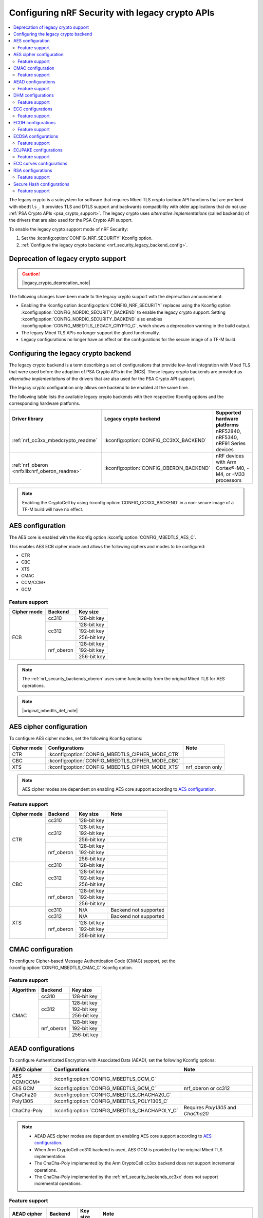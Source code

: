 .. _nrf_security_backend_config:
.. _nrf_security_legacy_config:
.. _legacy_crypto_support:
.. _nrf_security_drivers_legacy:

Configuring nRF Security with legacy crypto APIs
################################################

.. contents::
   :local:
   :depth: 2

.. legacy_crypto_support_def_start

The legacy crypto is a subsystem for software that requires Mbed TLS crypto toolbox API functions that are prefixed with ``mbedtls_``.
It provides TLS and DTLS support and backwards compatibility with older applications that do not use :ref:`PSA Crypto APIs <psa_crypto_support>`.
The legacy crypto uses *alternative implementations* (called backends) of the drivers that are also used for the PSA Crypto API support.

To enable the legacy crypto support mode of nRF Security:

1. Set the :kconfig:option:`CONFIG_NRF_SECURITY` Kconfig option.
2. :ref:`Configure the legacy crypto backend <nrf_security_legacy_backend_config>`.

.. legacy_crypto_support_def_end

Deprecation of legacy crypto support
************************************

.. caution::
   |legacy_crypto_deprecation_note|

The following changes have been made to the legacy crypto support with the deprecation announcement:

* Enabling the Kconfig option :kconfig:option:`CONFIG_NRF_SECURITY` replaces using the Kconfig option :kconfig:option:`CONFIG_NORDIC_SECURITY_BACKEND` to enable the legacy crypto support.
  Setting :kconfig:option:`CONFIG_NORDIC_SECURITY_BACKEND` also enables :kconfig:option:`CONFIG_MBEDTLS_LEGACY_CRYPTO_C`, which shows a deprecation warning in the build output.
* The legacy Mbed TLS APIs no longer support the glued functionality.
* Legacy configurations no longer have an effect on the configurations for the secure image of a TF-M build.

.. _nrf_security_legacy_backend_config:
.. _nrf_security_backend_config_multiple:
.. _nrf_security_backends_cc3xx:
.. _nrf_security_backends_oberon:

Configuring the legacy crypto backend
*************************************

The legacy crypto backend is a term describing a set of configurations that provide low-level integration with Mbed TLS that were used before the adoption of PSA Crypto APIs in the |NCS|.
These legacy crypto backends are provided as *alternative implementations* of the drivers that are also used for the PSA Crypto API support.

The legacy crypto configuration only allows one backend to be enabled at the same time.

The following table lists the available legacy crypto backends with their respective Kconfig options and the corresponding hardware platforms.

+-----------------------------------------------+-----------------------------------------+----------------------------------------------------------+
|                Driver library                 |          Legacy crypto backend          |               Supported hardware platforms               |
+===============================================+=========================================+==========================================================+
| :ref:`nrf_cc3xx_mbedcrypto_readme`            | :kconfig:option:`CONFIG_CC3XX_BACKEND`  | nRF52840, nRF5340, nRF91 Series devices                  |
+-----------------------------------------------+-----------------------------------------+----------------------------------------------------------+
| :ref:`nrf_oberon <nrfxlib:nrf_oberon_readme>` | :kconfig:option:`CONFIG_OBERON_BACKEND` | nRF devices with Arm Cortex®-M0, -M4, or -M33 processors |
+-----------------------------------------------+-----------------------------------------+----------------------------------------------------------+

.. note::
   Enabling the CryptoCell by using :kconfig:option:`CONFIG_CC3XX_BACKEND` in a non-secure image of a TF-M build will have no effect.

AES configuration
*****************

The AES core is enabled with the Kconfig option :kconfig:option:`CONFIG_MBEDTLS_AES_C`.

This enables AES ECB cipher mode and allows the following ciphers and modes to be configured:

* CTR
* CBC
* XTS
* CMAC
* CCM/CCM*
* GCM

Feature support
===============

+-------------+-------------------+-------------+
| Cipher mode | Backend           | Key size    |
+=============+===================+=============+
| ECB         | cc310             | 128-bit key |
|             +-------------------+-------------+
|             | cc312             | 128-bit key |
|             |                   +-------------+
|             |                   | 192-bit key |
|             |                   +-------------+
|             |                   | 256-bit key |
|             +-------------------+-------------+
|             | nrf_oberon        | 128-bit key |
|             |                   +-------------+
|             |                   | 192-bit key |
|             |                   +-------------+
|             |                   | 256-bit key |
+-------------+-------------------+-------------+

.. note::
   The :ref:`nrf_security_backends_oberon` uses some functionality from the original Mbed TLS for AES operations.

.. note::
   |original_mbedtls_def_note|

AES cipher configuration
************************

To configure AES cipher modes, set the following Kconfig options:

+--------------+----------------------------------------------------+----------------------------------------+
| Cipher mode  | Configurations                                     | Note                                   |
+==============+====================================================+========================================+
| CTR          | :kconfig:option:`CONFIG_MBEDTLS_CIPHER_MODE_CTR`   |                                        |
+--------------+----------------------------------------------------+----------------------------------------+
| CBC          | :kconfig:option:`CONFIG_MBEDTLS_CIPHER_MODE_CBC`   |                                        |
+--------------+----------------------------------------------------+----------------------------------------+
| XTS          | :kconfig:option:`CONFIG_MBEDTLS_CIPHER_MODE_XTS`   | nrf_oberon only                        |
+--------------+----------------------------------------------------+----------------------------------------+

.. note::
   AES cipher modes are dependent on enabling AES core support according to `AES configuration`_.

Feature support
===============

+-------------+-------------------+-------------+-----------------------+
| Cipher mode | Backend           | Key size    | Note                  |
+=============+===================+=============+=======================+
| CTR         | cc310             | 128-bit key |                       |
|             +-------------------+-------------+-----------------------+
|             | cc312             | 128-bit key |                       |
|             |                   +-------------+-----------------------+
|             |                   | 192-bit key |                       |
|             |                   +-------------+-----------------------+
|             |                   | 256-bit key |                       |
|             +-------------------+-------------+-----------------------+
|             | nrf_oberon        | 128-bit key |                       |
|             |                   +-------------+-----------------------+
|             |                   | 192-bit key |                       |
|             |                   +-------------+-----------------------+
|             |                   | 256-bit key |                       |
+-------------+-------------------+-------------+-----------------------+
| CBC         | cc310             | 128-bit key |                       |
|             +-------------------+-------------+-----------------------+
|             | cc312             | 128-bit key |                       |
|             |                   +-------------+-----------------------+
|             |                   | 192-bit key |                       |
|             |                   +-------------+-----------------------+
|             |                   | 256-bit key |                       |
|             +-------------------+-------------+-----------------------+
|             | nrf_oberon        | 128-bit key |                       |
|             |                   +-------------+-----------------------+
|             |                   | 192-bit key |                       |
|             |                   +-------------+-----------------------+
|             |                   | 256-bit key |                       |
+-------------+-------------------+-------------+-----------------------+
| XTS         | cc310             | N/A         | Backend not supported |
|             +-------------------+-------------+-----------------------+
|             | cc312             | N/A         | Backend not supported |
|             +-------------------+-------------+-----------------------+
|             | nrf_oberon        | 128-bit key |                       |
|             |                   +-------------+-----------------------+
|             |                   | 192-bit key |                       |
|             |                   +-------------+-----------------------+
|             |                   | 256-bit key |                       |
+-------------+-------------------+-------------+-----------------------+

CMAC configuration
******************

To configure Cipher-based Message Authentication Code (CMAC) support, set the :kconfig:option:`CONFIG_MBEDTLS_CMAC_C` Kconfig option.

Feature support
===============

+-----------+-------------------+-------------+
| Algorithm | Backend           | Key size    |
+===========+===================+=============+
| CMAC      | cc310             | 128-bit key |
|           +-------------------+-------------+
|           | cc312             | 128-bit key |
|           |                   +-------------+
|           |                   | 192-bit key |
|           |                   +-------------+
|           |                   | 256-bit key |
|           +-------------------+-------------+
|           | nrf_oberon        | 128-bit key |
|           |                   +-------------+
|           |                   | 192-bit key |
|           |                   +-------------+
|           |                   | 256-bit key |
+-----------+-------------------+-------------+


AEAD configurations
*******************

To configure Authenticated Encryption with Associated Data (AEAD), set the following Kconfig options:

+--------------+------------------------------------------------+-----------------------------------------+
| AEAD cipher  | Configurations                                 | Note                                    |
+==============+================================================+=========================================+
| AES CCM/CCM* | :kconfig:option:`CONFIG_MBEDTLS_CCM_C`         |                                         |
+--------------+------------------------------------------------+-----------------------------------------+
| AES GCM      | :kconfig:option:`CONFIG_MBEDTLS_GCM_C`         | nrf_oberon or cc312                     |
+--------------+------------------------------------------------+-----------------------------------------+
| ChaCha20     | :kconfig:option:`CONFIG_MBEDTLS_CHACHA20_C`    |                                         |
+--------------+------------------------------------------------+-----------------------------------------+
| Poly1305     | :kconfig:option:`CONFIG_MBEDTLS_POLY1305_C`    |                                         |
+--------------+------------------------------------------------+-----------------------------------------+
| ChaCha-Poly  | :kconfig:option:`CONFIG_MBEDTLS_CHACHAPOLY_C`  | Requires `Poly1305` and `ChaCha20`      |
+--------------+------------------------------------------------+-----------------------------------------+

.. note::
   * AEAD AES cipher modes are dependent on enabling AES core support according to `AES configuration`_.
   * When Arm CryptoCell cc310 backend is used, AES GCM is provided by the original Mbed TLS implementation.
   * The ChaCha-Poly implemented by the Arm CryptoCell cc3xx backend does not support incremental operations.
   * The ChaCha-Poly implemented by the :ref:`nrf_security_backends_cc3xx` does not support incremental operations.

Feature support
===============

+--------------+-------------------+-------------+----------------------------------------------------------------------+
| AEAD cipher  | Backend           | Key size    | Note                                                                 |
+==============+===================+=============+======================================================================+
| AES CCM/CCM* | cc310             | 128-bit key |                                                                      |
|              +-------------------+-------------+----------------------------------------------------------------------+
|              | cc312             | 128-bit key |                                                                      |
|              |                   +-------------+----------------------------------------------------------------------+
|              |                   | 192-bit key |                                                                      |
|              |                   +-------------+----------------------------------------------------------------------+
|              |                   | 256-bit key |                                                                      |
|              +-------------------+-------------+----------------------------------------------------------------------+
|              | nrf_oberon        | 128-bit key |                                                                      |
|              |                   +-------------+----------------------------------------------------------------------+
|              |                   | 192-bit key |                                                                      |
|              |                   +-------------+----------------------------------------------------------------------+
|              |                   | 256-bit key |                                                                      |
+--------------+-------------------+-------------+----------------------------------------------------------------------+
| AES GCM      | cc312             | 128-bit key |                                                                      |
|              |                   +-------------+----------------------------------------------------------------------+
|              |                   | 192-bit key |                                                                      |
|              |                   +-------------+----------------------------------------------------------------------+
|              |                   | 256-bit key |                                                                      |
|              +-------------------+-------------+----------------------------------------------------------------------+
|              | nrf_oberon        | 128-bit key |                                                                      |
|              |                   +-------------+----------------------------------------------------------------------+
|              |                   | 192-bit key |                                                                      |
|              |                   +-------------+----------------------------------------------------------------------+
|              |                   | 256-bit key |                                                                      |
+--------------+-------------------+-------------+----------------------------------------------------------------------+
| ChaCha20     | cc3xx             | 256-bit key |                                                                      |
|              +-------------------+-------------+----------------------------------------------------------------------+
|              | nrf_oberon        | 256-bit key |                                                                      |
+--------------+-------------------+-------------+----------------------------------------------------------------------+
| Poly1305     | cc3xx             | 256-bit key |                                                                      |
|              +-------------------+-------------+----------------------------------------------------------------------+
|              | nrf_oberon        | 256-bit key |                                                                      |
+--------------+-------------------+-------------+----------------------------------------------------------------------+
| ChaCha-Poly  | cc3xx             | 256-bit key | The ChaCha-Poly implementation in :ref:`nrf_security_backends_cc3xx` |
|              |                   |             | does not support incremental operations.                             |
|              +-------------------+-------------+----------------------------------------------------------------------+
|              | nrf_oberon        | 256-bit key |                                                                      |
+--------------+-------------------+-------------+----------------------------------------------------------------------+

DHM configurations
******************

To configure Diffie-Hellman-Merkle (DHM) support, set the :kconfig:option:`CONFIG_MBEDTLS_DHM_C` Kconfig option.

Feature support
===============

+-----------+-------------------+----------------------+-----------------------+
| Algorithm | Backend           | Key size             | Note                  |
+===========+===================+======================+=======================+
| DHM       | cc3xx             | Limited to 2048 bits |                       |
|           +-------------------+----------------------+-----------------------+
|           | nrf_oberon        | N/A                  | Backend not supported |
+-----------+-------------------+----------------------+-----------------------+

.. note::
   The :ref:`nrf_security_backends_oberon` uses functionality from the original Mbed TLS for DHM operations.

ECC configurations
******************

Elliptic Curve Cryptography (ECC) configuration provides support for Elliptic Curve over GF(p).

To configure ECC core support, set the :kconfig:option:`CONFIG_MBEDTLS_ECP_C` Kconfig option.

Enabling :kconfig:option:`CONFIG_MBEDTLS_ECP_C` will activate configuration options that depend on ECC, such as ECDH, ECDSA, ECJPAKE, and a selection of ECC curves to support in the system.

Feature support
===============

+-----------+-------------------+-------------+------------+
| Algorithm | Backend           | Curve group | Curve type |
+===========+===================+=============+============+
| ECP       | cc3xx             | NIST        | secp192r1  |
|           |                   |             +------------+
|           |                   |             | secp224r1  |
|           |                   |             +------------+
|           |                   |             | secp256r1  |
|           |                   |             +------------+
|           |                   |             | secp384r1  |
|           |                   |             +------------+
|           |                   |             | secp521r1  |
|           |                   +-------------+------------+
|           |                   | Koblitz     | secp192k1  |
|           |                   |             +------------+
|           |                   |             | secp224k1  |
|           |                   |             +------------+
|           |                   |             | secp256k1  |
|           |                   +-------------+------------+
|           |                   | Curve25519  | Curve25519 |
|           +-------------------+-------------+------------+
|           | nrf_oberon        | NIST        | secp256r1  |
|           |                   |             +------------+
|           |                   |             | secp224r1  |
|           |                   +-------------+------------+
|           |                   | Curve25519  | Curve25519 |
+-----------+-------------------+-------------+------------+

ECDH configurations
*******************

To configure Elliptic Curve Diffie-Hellman (ECDH) support, set the :kconfig:option:`CONFIG_MBEDTLS_ECDH_C` Kconfig option.

+--------------+---------------------------------------------+
| Algorithm    | Configurations                              |
+==============+=============================================+
| ECDH         | :kconfig:option:`CONFIG_MBEDTLS_ECDH_C`     |
+--------------+---------------------------------------------+

.. note::
   * ECDH support depends on `ECC Configurations`_ being enabled.
   * The :ref:`nrf_cc3xx_mbedcrypto_readme` does not integrate on ECP layer.
     Only the top-level APIs for ECDH are replaced.

Feature support
===============

+-----------+-------------------+-------------+------------+
| Algorithm | Backend           | Curve group | Curve type |
+===========+===================+=============+============+
| ECDH      | cc3xx             | NIST        | secp192r1  |
|           |                   |             +------------+
|           |                   |             | secp224r1  |
|           |                   |             +------------+
|           |                   |             | secp256r1  |
|           |                   |             +------------+
|           |                   |             | secp384r1  |
|           |                   |             +------------+
|           |                   |             | secp521r1  |
|           |                   +-------------+------------+
|           |                   | Koblitz     | secp192k1  |
|           |                   |             +------------+
|           |                   |             | secp224k1  |
|           |                   |             +------------+
|           |                   |             | secp256k1  |
|           |                   +-------------+------------+
|           |                   | Curve25519  | Curve25519 |
|           +-------------------+-------------+------------+
|           | nrf_oberon        | NIST        | secp256r1  |
|           |                   |             +------------+
|           |                   |             | secp224r1  |
|           |                   +-------------+------------+
|           |                   | Curve25519  | Curve25519 |
+-----------+-------------------+-------------+------------+

ECDSA configurations
********************

To configure Elliptic Curve Digital Signature Algorithm (ECDSA) support, set the :kconfig:option:`CONFIG_MBEDTLS_ECDSA_C` Kconfig option.

+--------------+----------------------------------------------+
| Algorithm    | Configurations                               |
+==============+==============================================+
| ECDSA        | :kconfig:option:`CONFIG_MBEDTLS_ECDSA_C`     |
+--------------+----------------------------------------------+

.. note::
   * ECDSA support depends on `ECC Configurations`_ being enabled.
   * The :ref:`nrf_cc3xx_mbedcrypto_readme` does not integrate on ECP layer.
     Only the top-level APIs for ECDSA are replaced.

Feature support
===============

+-----------+-------------------+-------------+------------+
| Algorithm | Backend           | Curve group | Curve type |
+===========+===================+=============+============+
| ECDSA     | cc3xx             | NIST        | secp192r1  |
|           |                   |             +------------+
|           |                   |             | secp224r1  |
|           |                   |             +------------+
|           |                   |             | secp256r1  |
|           |                   |             +------------+
|           |                   |             | secp384r1  |
|           |                   |             +------------+
|           |                   |             | secp521r1  |
|           |                   +-------------+------------+
|           |                   | Koblitz     | secp192k1  |
|           |                   |             +------------+
|           |                   |             | secp224k1  |
|           |                   |             +------------+
|           |                   |             | secp256k1  |
|           |                   +-------------+------------+
|           |                   | Curve25519  | Curve25519 |
|           +-------------------+-------------+------------+
|           | nrf_oberon        | NIST        | secp256r1  |
|           |                   |             +------------+
|           |                   |             | secp224r1  |
|           |                   +-------------+------------+
|           |                   | Curve25519  | Curve25519 |
+-----------+-------------------+-------------+------------+

ECJPAKE configurations
**********************

To configure Elliptic Curve, Password Authenticated Key Exchange by Juggling (ECJPAKE) support, set the :kconfig:option:`CONFIG_MBEDTLS_ECJPAKE_C` Kconfig option.

+--------------+----------------------------------------------+
| Algorithm    | Configurations                               |
+==============+==============================================+
| ECJPAKE      | :kconfig:option:`CONFIG_MBEDTLS_ECJPAKE_C`   |
+--------------+----------------------------------------------+

.. note::
   ECJPAKE support depends upon `ECC Configurations`_ being enabled.

Feature support
===============

+-----------+-------------------+-------------+------------+
| Algorithm | Backend           | Curve group | Curve type |
+===========+===================+=============+============+
| ECJPAKE   | cc3xx             | NIST        | secp256r1  |
|           +-------------------+-------------+------------+
|           | nrf_oberon        | NIST        | secp256r1  |
+-----------+-------------------+-------------+------------+


.. _nrf_security_backend_config_ecc_curves:

ECC curves configurations
*************************

It is possible to configure the curves that should be supported in the system depending on the backend selected.

The following curves can be enabled:

+-----------------------------+------------------------------------------------------------+--------------------------+
| Curve                       | Configurations                                             | Note                     |
+=============================+============================================================+==========================+
| NIST secp192r1              | :kconfig:option:`CONFIG_MBEDTLS_ECP_DP_SECP192R1_ENABLED`  |                          |
+-----------------------------+------------------------------------------------------------+--------------------------+
| NIST secp224r1              | :kconfig:option:`CONFIG_MBEDTLS_ECP_DP_SECP224R1_ENABLED`  |                          |
+-----------------------------+------------------------------------------------------------+--------------------------+
| NIST secp256r1              | :kconfig:option:`CONFIG_MBEDTLS_ECP_DP_SECP256R1_ENABLED`  |                          |
+-----------------------------+------------------------------------------------------------+--------------------------+
| NIST secp384r1              | :kconfig:option:`CONFIG_MBEDTLS_ECP_DP_SECP384R1_ENABLED`  |                          |
+-----------------------------+------------------------------------------------------------+--------------------------+
| NIST secp521r1              | :kconfig:option:`CONFIG_MBEDTLS_ECP_DP_SECP521R1_ENABLED`  |                          |
+-----------------------------+------------------------------------------------------------+--------------------------+
| Koblitz secp192k1           | :kconfig:option:`CONFIG_MBEDTLS_ECP_DP_SECP192K1_ENABLED`  |                          |
+-----------------------------+------------------------------------------------------------+--------------------------+
| Koblitz secp224k1           | :kconfig:option:`CONFIG_MBEDTLS_ECP_DP_SECP224K1_ENABLED`  |                          |
+-----------------------------+------------------------------------------------------------+--------------------------+
| Koblitz secp256k1           | :kconfig:option:`CONFIG_MBEDTLS_ECP_DP_SECP256K1_ENABLED`  |                          |
+-----------------------------+------------------------------------------------------------+--------------------------+
| Curve25519                  | :kconfig:option:`CONFIG_MBEDTLS_ECP_DP_CURVE25519_ENABLED` |                          |
+-----------------------------+------------------------------------------------------------+--------------------------+

.. note::
   * The :ref:`nrf_oberon_readme` only supports ECC curve secp224r1 and secp256r1.
   * Choosing the nrf_oberon backend does not allow enabling the rest of the ECC curve types.


RSA configurations
******************

To configure Rivest-Shamir-Adleman (RSA) support, set the :kconfig:option:`CONFIG_MBEDTLS_RSA_C` Kconfig option.

Feature support
===============

+-----------+-------------------+--------------+
| Algorithm | Backend           | Key size     |
+===========+===================+==============+
| RSA       | cc310             | 1024-bit key |
|           |                   +--------------+
|           |                   | 1536-bit key |
|           |                   +--------------+
|           |                   | 2048-bit key |
|           +-------------------+--------------+
|           | cc312             | 1024-bit key |
|           |                   +--------------+
|           |                   | 1536-bit key |
|           |                   +--------------+
|           |                   | 2048-bit key |
|           |                   +--------------+
|           |                   | 3072-bit key |
|           +-------------------+--------------+
|           | nrf_oberon        | 1024-bit key |
|           |                   +--------------+
|           |                   | 1536-bit key |
|           |                   +--------------+
|           |                   | 2048-bit key |
|           |                   +--------------+
|           |                   | 3072-bit key |
+-----------+-------------------+--------------+

.. note::
   The :ref:`nrf_security_backends_oberon` uses functionality from the original Mbed TLS for RSA operations.

Secure Hash configurations
**************************

To configure the Secure Hash algorithms, set the following Kconfig options:

+--------------+--------------------+---------------------------------------------+
| Algorithm    | Support            | Backend selection                           |
+==============+====================+=============================================+
| SHA-1        |                    | :kconfig:option:`CONFIG_MBEDTLS_SHA1_C`     |
+--------------+--------------------+---------------------------------------------+
| SHA-224      |                    | :kconfig:option:`CONFIG_MBEDTLS_SHA224_C`   |
+--------------+--------------------+---------------------------------------------+
| SHA-256      |                    | :kconfig:option:`CONFIG_MBEDTLS_SHA256_C`   |
+--------------+--------------------+---------------------------------------------+
| SHA-384      |                    | :kconfig:option:`CONFIG_MBEDTLS_SHA384_C`   |
+--------------+--------------------+---------------------------------------------+
| SHA-512      |                    | :kconfig:option:`CONFIG_MBEDTLS_SHA512_C`   |
+--------------+--------------------+---------------------------------------------+

Feature support
===============

+-----------+--------------------+----------------------------------------+
| Algorithm | Supported backends | Note                                   |
+===========+====================+========================================+
| SHA-1     | cc3xx              |                                        |
|           +--------------------+                                        |
|           | nrf_oberon         |                                        |
+-----------+--------------------+----------------------------------------+
| SHA-224   | cc3xx              | SHA-224 must be enabled when enabling  |
|           +--------------------+ SHA-256                                |
|           | nrf_oberon         |                                        |
+-----------+--------------------+----------------------------------------+
| SHA-256   | cc3xx              |                                        |
|           +--------------------+                                        |
|           | nrf_oberon         |                                        |
+-----------+--------------------+----------------------------------------+
| SHA-384   | cc3xx              |                                        |
|           +--------------------+                                        |
|           | nrf_oberon         |                                        |
+-----------+--------------------+----------------------------------------+
| SHA-512   | cc3xx              |                                        |
|           +--------------------+                                        |
|           | nrf_oberon         |                                        |
+-----------+--------------------+----------------------------------------+
